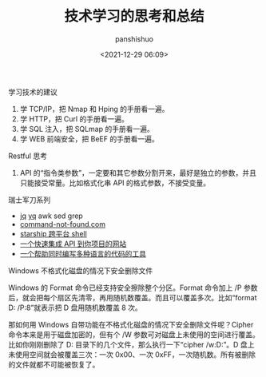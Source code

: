 #+title: 技术学习的思考和总结
#+AUTHOR: panshishuo
#+date: <2021-12-29 06:09>

***** 学习技术的建议
1. 学 TCP/IP，把 Nmap 和 Hping 的手册看一遍。
2. 学 HTTP，把 Curl 的手册看一遍。
3. 学 SQL 注入，把 SQLmap 的手册看一遍。
4. 学 WEB 前端安全，把 BeEF 的手册看一遍。

***** Restful 思考
1. API 的“指令类参数”，一定要和其它参数分割开来，最好是独立的参数，并且只能接受常量。比如格式化串 API 的格式参数，不接受变量。

***** 瑞士军刀系列
- [[https://stedolan.github.io/jq/][jq]] [[https://mikefarah.gitbook.io/yq/][yq]] awk sed grep
- [[https://command-not-found.com/][command-not-found.com]]
- [[https://starship.rs/][starship 跨平台 shell]]
- [[https://www.m3o.com/][一个快速集成 API 到你项目的网站]]
- [[https://ide.onelang.io/?input=HelloWorldRaw][一个帮助同时编写多种语言的代码的工具]]

***** Windows 不格式化磁盘的情况下安全删除文件
Windows 的 Format 命令已经支持安全擦除整个分区。Format 命令加上 /P 参数后，就会把每个扇区先清零，再用随机数覆盖。而且可以覆盖多次。比如“format D: /P:8”就表示把 D 盘用随机数覆盖 8 次。

那如何用 Windows 自带功能在不格式化磁盘的情况下安全删除文件呢？Cipher 命令本来是用于磁盘加密的，但有个 /W 参数可对磁盘上未使用的空间进行覆盖。比如你刚刚删除了 D:\Private 目录下的几个文件，那么执行一下“cipher /w:D:\Private”。D 盘上未使用空间就会被覆盖三次：一次 0x00、一次 0xFF，一次随机数。所有被删除的文件就都不可能被恢复了。
